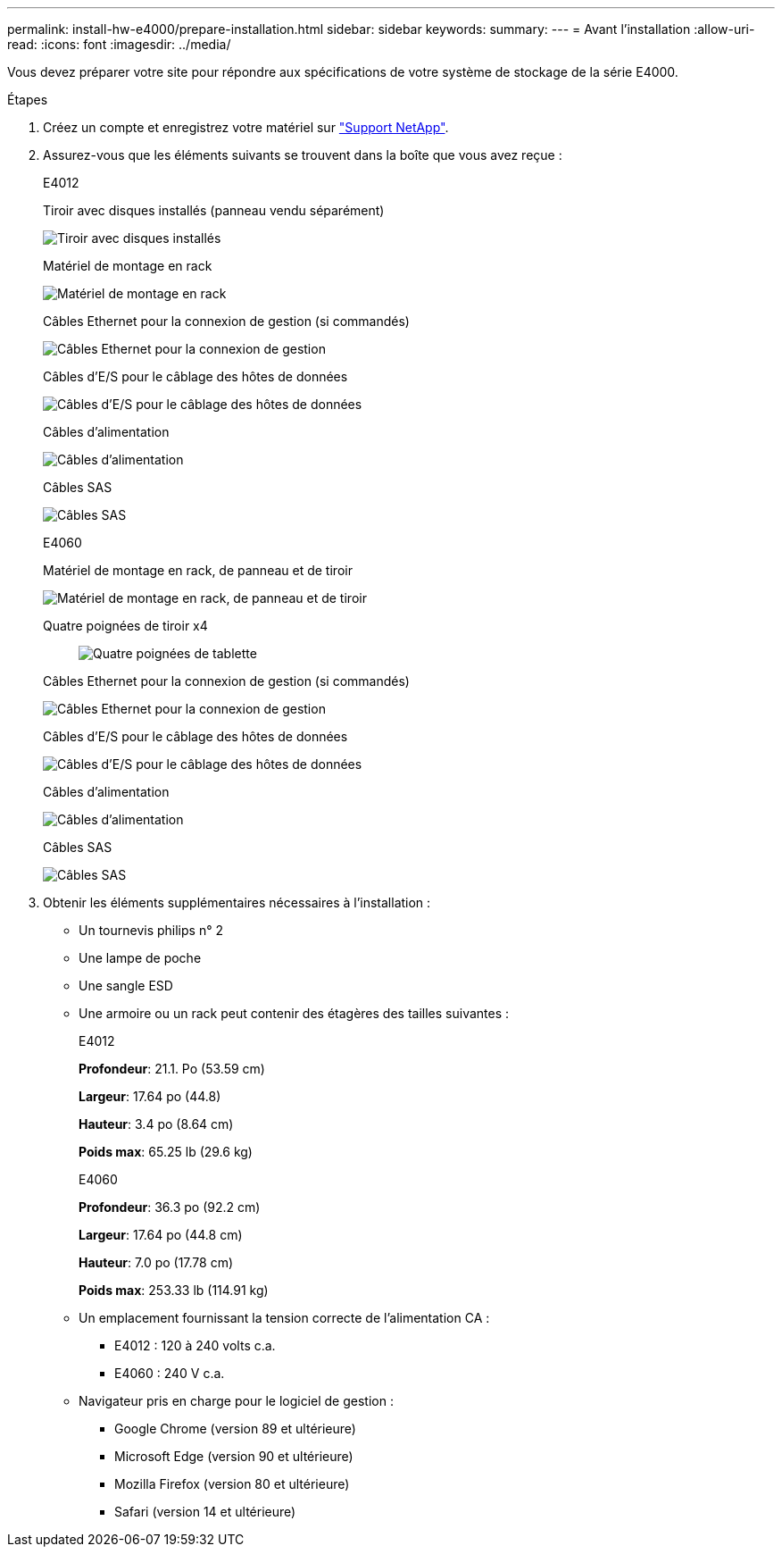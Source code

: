 ---
permalink: install-hw-e4000/prepare-installation.html 
sidebar: sidebar 
keywords:  
summary:  
---
= Avant l'installation
:allow-uri-read: 
:icons: font
:imagesdir: ../media/


[role="lead"]
Vous devez préparer votre site pour répondre aux spécifications de votre système de stockage de la série E4000.

.Étapes
. Créez un compte et enregistrez votre matériel sur http://mysupport.netapp.com/["Support NetApp"^].
. Assurez-vous que les éléments suivants se trouvent dans la boîte que vous avez reçue :
+
[role="tabbed-block"]
====
.E4012
--
Tiroir avec disques installés (panneau vendu séparément)::
+
--
image:../media/trafford_overview.png["Tiroir avec disques installés"]

--
Matériel de montage en rack::
+
--
image:../media/superrails_inst-hw-e2800-e5700.png["Matériel de montage en rack"]

--
Câbles Ethernet pour la connexion de gestion (si commandés)::
+
--
image:../media/cable_ethernet_inst-hw-e2800-e5700.png["Câbles Ethernet pour la connexion de gestion"]

--
Câbles d'E/S pour le câblage des hôtes de données::
+
--
image:../media/cable_io_inst-hw-e2800-e5700.png["Câbles d'E/S pour le câblage des hôtes de données"]

--
Câbles d'alimentation::
+
--
image:../media/cable_power_inst-hw-e2800-e5700.png["Câbles d'alimentation"]

--
Câbles SAS::
+
--
image:../media/sas_cable.png["Câbles SAS"]

--


--
.E4060
--
Matériel de montage en rack, de panneau et de tiroir::
+
--
image:../media/trafford_overview.png["Matériel de montage en rack, de panneau et de tiroir"]

--
Quatre poignées de tiroir x4:: image:../media/handles_counted.png["Quatre poignées de tablette"]
Câbles Ethernet pour la connexion de gestion (si commandés)::
+
--
image:../media/cable_ethernet_inst-hw-e2800-e5700.png["Câbles Ethernet pour la connexion de gestion"]

--
Câbles d'E/S pour le câblage des hôtes de données::
+
--
image:../media/cable_io_inst-hw-e2800-e5700.png["Câbles d'E/S pour le câblage des hôtes de données"]

--
Câbles d'alimentation::
+
--
image:../media/cable_power_inst-hw-e2800-e5700.png["Câbles d'alimentation"]

--
Câbles SAS::
+
--
image:../media/sas_cable.png["Câbles SAS"]

--


--
====
. Obtenir les éléments supplémentaires nécessaires à l'installation :
+
** Un tournevis philips n° 2
** Une lampe de poche
** Une sangle ESD
** Une armoire ou un rack peut contenir des étagères des tailles suivantes :
+
[role="tabbed-block"]
====
.E4012
--
*Profondeur*: 21.1. Po (53.59 cm)

*Largeur*: 17.64 po (44.8)

*Hauteur*: 3.4 po (8.64 cm)

*Poids max*: 65.25 lb (29.6 kg)

--
.E4060
--
*Profondeur*: 36.3 po (92.2 cm)

*Largeur*: 17.64 po (44.8 cm)

*Hauteur*: 7.0 po (17.78 cm)

*Poids max*: 253.33 lb (114.91 kg)

--
====
** Un emplacement fournissant la tension correcte de l'alimentation CA :
+
*** E4012 : 120 à 240 volts c.a.
*** E4060 : 240 V c.a.


** Navigateur pris en charge pour le logiciel de gestion :
+
*** Google Chrome (version 89 et ultérieure)
*** Microsoft Edge (version 90 et ultérieure)
*** Mozilla Firefox (version 80 et ultérieure)
*** Safari (version 14 et ultérieure)





